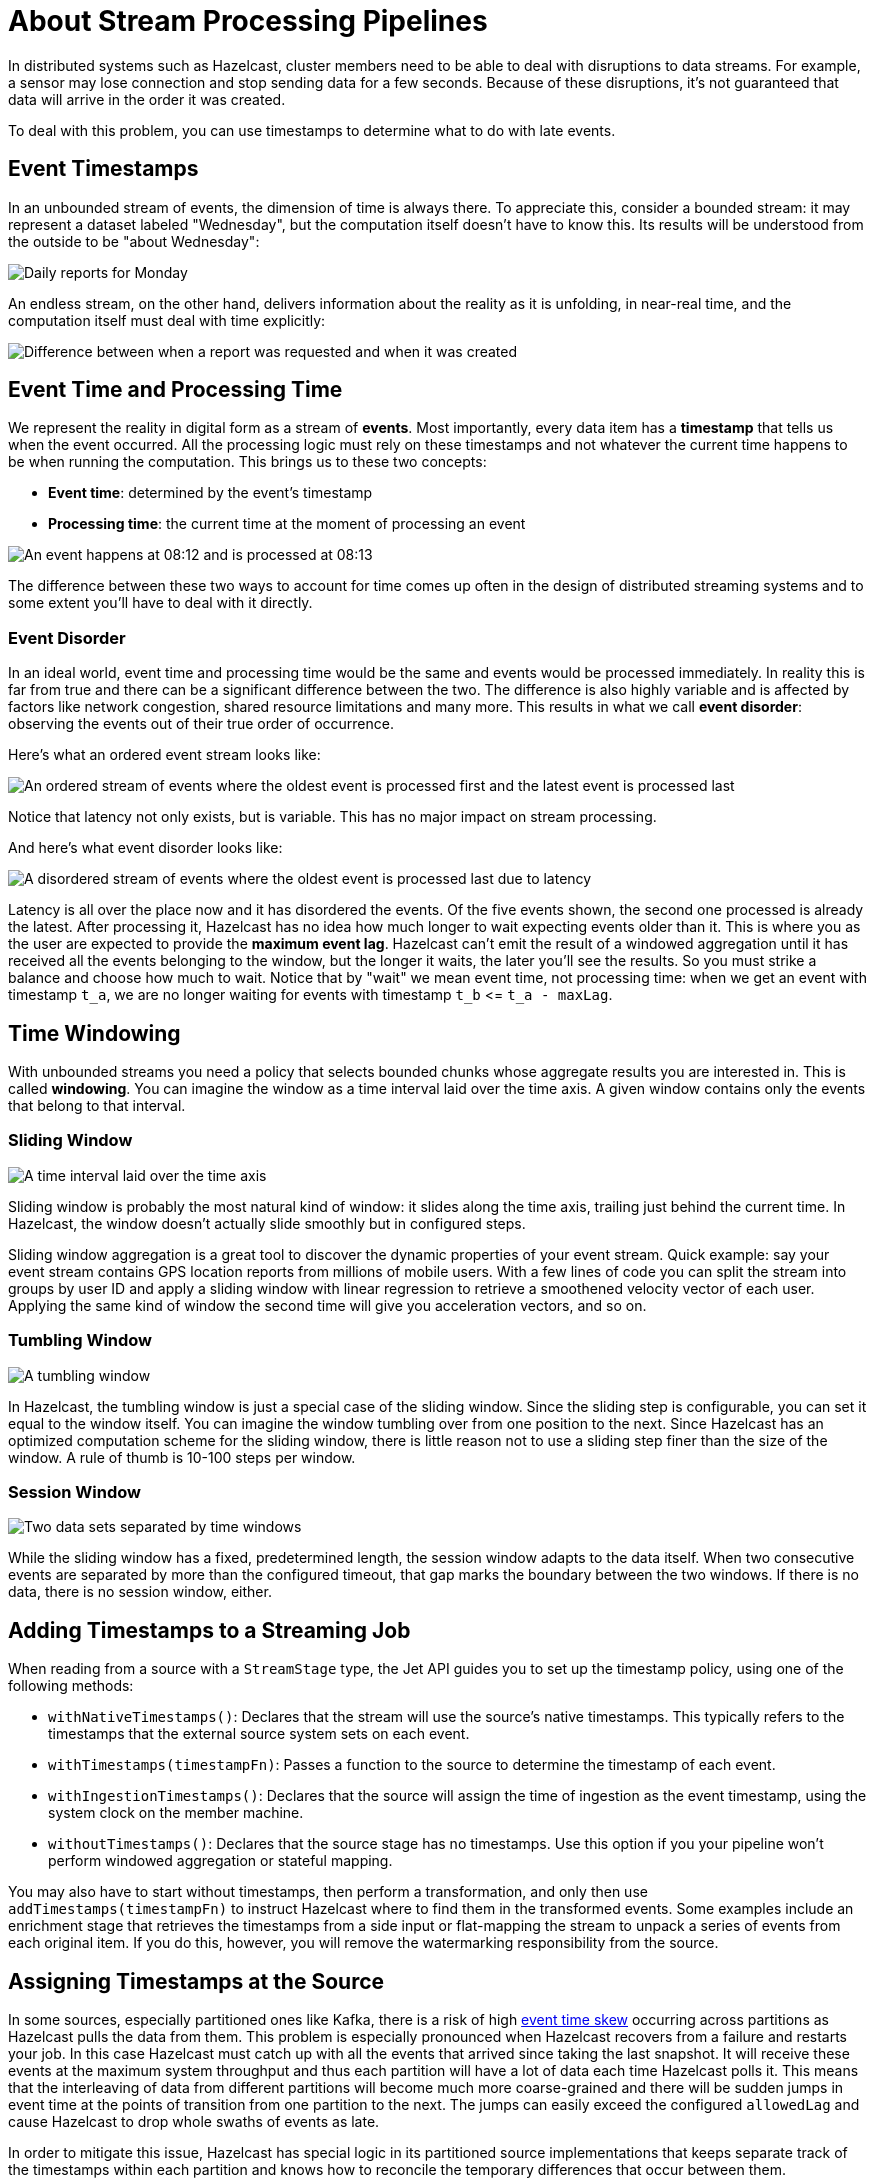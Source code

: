 = About Stream Processing Pipelines
:description: Streaming jobs are those that process an infinite amount of data such as a continuous event stream. Because these jobs continue to run until they are canceled, you must use timestamps to define time windows in which to collect events.
:page-aliases: event-time.adoc

In distributed systems such as Hazelcast, cluster members need to be able to deal with disruptions to data streams. For example, a sensor may lose connection and stop sending data for a few seconds. Because of these disruptions, it’s not guaranteed that data will arrive in the order it was created.

To deal with this problem, you can use timestamps to determine what to do with late events.

== Event Timestamps

In an unbounded stream of events, the dimension of time is always there.
To appreciate this, consider a bounded stream: it may represent a
dataset labeled "Wednesday", but the computation itself doesn't have to
know this. Its results will be understood from the outside to be "about
Wednesday":

image:ROOT:eventtime-batch.svg[Daily reports for Monday, Tuesday, and Wednesday]

An endless stream, on the other hand, delivers information
about the reality as it is unfolding, in near-real time, and the
computation itself must deal with time explicitly:

image:ROOT:eventtime-streaming.svg[Difference between when a report was requested and when it was created]

== Event Time and Processing Time

We represent the reality in digital form as a stream of *events*. Most
importantly, every data item has a *timestamp* that tells us when the
event occurred. All the processing logic must rely on these timestamps
and not whatever the current time happens to be when running the
computation. This brings us to these two concepts:

- *Event time*: determined by the event's timestamp

- *Processing time*: the current time at the moment of processing an
  event

image:ROOT:eventtime-processingtime.svg[An event happens at 08:12 and is processed at 08:13 ]

The difference between these two ways to account for time comes up often
in the design of distributed streaming systems and to some extent you'll
have to deal with it directly.

=== Event Disorder

In an ideal world, event time and processing time would be the same and
events would be processed immediately. In reality this is far from true
and there can be a significant difference between the two. The
difference is also highly variable and is affected by factors like
network congestion, shared resource limitations and many more. This
results in what we call *event disorder*: observing the events out of
their true order of occurrence.

Here's what an ordered event stream looks like:

image:ROOT:eventtime-order.svg[An ordered stream of events where the oldest event is processed first and the latest event is processed last]

Notice that latency not only exists, but is variable. This has no major
impact on stream processing.

And here's what event disorder looks like:

image:ROOT:eventtime-disorder.svg[A disordered stream of events where the oldest event is processed last due to latency]

Latency is all over the place now and it has disordered the events. Of
the five events shown, the second one processed is already the latest.
After processing it, Hazelcast has no idea how much longer to wait expecting
events older than it. This is where you as the user are expected to
provide the *maximum event lag*. Hazelcast can't emit the result of a windowed
aggregation until it has received all the events belonging to the
window, but the longer it waits, the later you'll see the results. So
you must strike a balance and choose how much to wait. Notice that by
"wait" we mean event time, not processing time: when we get an event
with timestamp `t_a`, we are no longer waiting for events with timestamp
`t_b` \<= `t_a - maxLag`.

== Time Windowing

With unbounded streams you need a policy that selects bounded chunks
whose aggregate results you are interested in. This is called
*windowing*. You can imagine the window as a time interval laid over the
time axis. A given window contains only the events that belong to that
interval.

=== Sliding Window

image:ROOT:eventtime-sliding.svg[A time interval laid over the time axis]

Sliding window is probably the most natural kind of window: it slides
along the time axis, trailing just behind the current time. In Hazelcast, the window doesn't actually slide smoothly but in configured steps.

Sliding window aggregation is a great tool to discover the dynamic
properties of your event stream. Quick example: say your event stream
contains GPS location reports from millions of mobile users. With a few
lines of code you can split the stream into groups by user ID and apply
a sliding window with linear regression to retrieve a smoothened
velocity vector of each user. Applying the same kind of window the
second time will give you acceleration vectors, and so on.

=== Tumbling Window

image:ROOT:eventtime-tumbling.svg[A tumbling window]

In Hazelcast, the tumbling window is just a special case of the sliding
window. Since the sliding step is configurable, you can set it equal to
the window itself. You can imagine the window tumbling over from one
position to the next. Since Hazelcast has an optimized computation scheme for
the sliding window, there is little reason not to use a sliding step
finer than the size of the window. A rule of thumb is 10-100 steps per
window.

=== Session Window

image:ROOT:eventtime-session.svg[Two data sets separated by time windows]

While the sliding window has a fixed, predetermined length, the session
window adapts to the data itself. When two consecutive events are
separated by more than the configured timeout, that gap marks the
boundary between the two windows. If there is no data, there is no
session window, either.

== Adding Timestamps to a Streaming Job

When reading from a source with a `StreamStage` type, the Jet API guides you to set up the timestamp policy, using one of the following methods:

- `withNativeTimestamps()`: Declares that the stream will use the source's native timestamps. This typically refers to the timestamps that the external source system sets on each event.

- `withTimestamps(timestampFn)`: Passes a function to the source to determine the timestamp of each event.

- `withIngestionTimestamps()`: Declares that the source will assign the time of ingestion as the event timestamp, using the system clock on the
member machine.

- `withoutTimestamps()`: Declares that the source stage has no timestamps. Use this option if you your pipeline won't perform windowed aggregation or stateful mapping.

You may also have to start without timestamps, then perform a
transformation, and only then use `addTimestamps(timestampFn)` to
instruct Hazelcast where to find them in the transformed events. Some examples
include an enrichment stage that retrieves the timestamps from a side
input or flat-mapping the stream to unpack a series of events from each
original item. If you do this, however, you will remove the watermarking
responsibility from the source.

== Assigning Timestamps at the Source

In some sources, especially partitioned ones like Kafka,
there is a risk of high xref:building-pipelines.adoc[event time skew]
occurring across partitions as Hazelcast pulls the data from
them. This problem is especially pronounced when Hazelcast recovers from a
failure and restarts your job. In this case Hazelcast must catch up with all
the events that arrived since taking the last snapshot. It will receive
these events at the maximum system throughput and thus each partition
will have a lot of data each time Hazelcast polls it. This means that the
interleaving of data from different partitions will become much more
coarse-grained and there will be sudden jumps in event time at the
points of transition from one partition to the next. The jumps can
easily exceed the configured `allowedLag` and cause Hazelcast to drop whole
swaths of events as late.

In order to mitigate this issue, Hazelcast has special logic in its
partitioned source implementations that keeps separate track of the
timestamps within each partition and knows how to reconcile the
temporary differences that occur between them.

This feature works only if you set the timestamping policy in the source
using `withTimestamps()` or `withNativeTimestamps()`.

== Dealing with Sparse Events

If the time is extracted from the events, time progresses only when
newer events arrive. If the events are sparse, the time will effectively
stop between two events. This causes high latency for time-sensitive
operations (such as window aggregation). The time is also tracked for
every source partition separately and if just one partition has sparse
events, time progress in the whole job is hindered.

To overcome this you can either ensure there's a consistent influx of
events in every partition, or you can use `withIngestionTimestamps()`
which doesn't have this issue because it's based on system clock on the
member machines.

== Dealing with Out-Of-Order Events

By default, Hazelcast prefers parallel throughput over strict event ordering.
Many transforms aren't sensitive to the exact order of events. This
includes the stateless transforms, as well as aggregate operations.
There are also transforms, especially `mapStateful`, where it's much
easier to write the logic if you can rely on the strict order of events.

A common example of this is recognizing patterns in the event sequence
and other tasks commonly done in the discipline of Complex Event
Processing. Also, external services that a pipeline interacts with can
be stateful, and their state can also be order dependent.

For those cases, the `Pipeline` object has a property named `preserveOrder`. If you
enable it, Hazelcast will keep the order of events with the same partitioning
key at the expense of less flexible balancing of parallel processing
tasks.

```java
Pipeline p = Pipeline.create();
p.setPreserveOrder(true);
```

Note that a given pipeline may still reorder events. This happens
whenever you change the partitioning key along a data path. For example,
if you receive data from a partitioned source like Kafka, but then use
a `groupingKey` which doesn't match the Kafka partitioning key, you have changed the partitioning key and the original order is
lost. For a discussion of the underlying mechanisms of this feature, see the
xref:architecture:distributed-computing.adoc[Pipeline Execution Model].

== Next Steps

Learn how to xref:submitting-jobs.adoc[submit jobs] to a Hazelcast member.